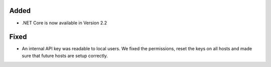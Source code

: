 Added
-----

* .NET Core is now available in Version 2.2

Fixed
-----

* An internal API key was readable to local users. We fixed the permissions, reset the keys on all hosts and made sure that future hosts are setup correctly. 

